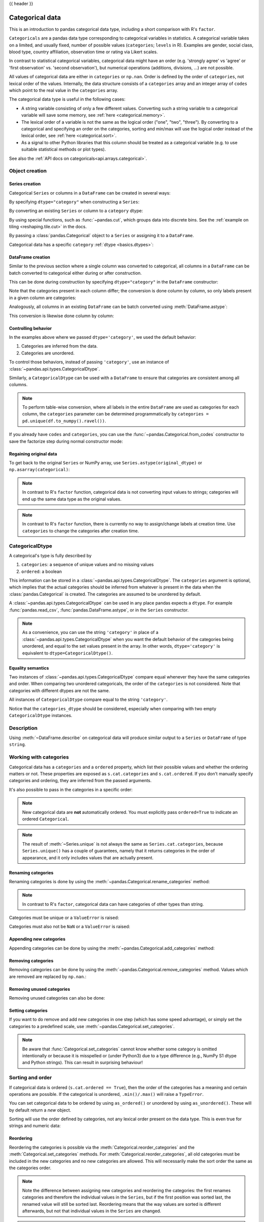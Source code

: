 .. _categorical:

{{ header }}

****************
Categorical data
****************

This is an introduction to pandas categorical data type, including a short comparison
with R's ``factor``.

``Categoricals`` are a pandas data type corresponding to categorical variables in
statistics. A categorical variable takes on a limited, and usually fixed,
number of possible values (``categories``; ``levels`` in R). Examples are gender,
social class, blood type, country affiliation, observation time or rating via
Likert scales.

In contrast to statistical categorical variables, categorical data might have an order (e.g.
'strongly agree' vs 'agree' or 'first observation' vs. 'second observation'), but numerical
operations (additions, divisions, ...) are not possible.

All values of categorical data are either in ``categories`` or ``np.nan``. Order is defined by
the order of ``categories``, not lexical order of the values. Internally, the data structure
consists of a ``categories`` array and an integer array of ``codes`` which point to the real value in
the ``categories`` array.

The categorical data type is useful in the following cases:

* A string variable consisting of only a few different values. Converting such a string
  variable to a categorical variable will save some memory, see :ref:`here <categorical.memory>`.
* The lexical order of a variable is not the same as the logical order ("one", "two", "three").
  By converting to a categorical and specifying an order on the categories, sorting and
  min/max will use the logical order instead of the lexical order, see :ref:`here <categorical.sort>`.
* As a signal to other Python libraries that this column should be treated as a categorical
  variable (e.g. to use suitable statistical methods or plot types).

See also the :ref:`API docs on categoricals<api.arrays.categorical>`.

.. _categorical.objectcreation:

Object creation
---------------

Series creation
~~~~~~~~~~~~~~~

Categorical ``Series`` or columns in a ``DataFrame`` can be created in several ways:

By specifying ``dtype="category"`` when constructing a ``Series``:

.. ipython:: python

    s = pd.Series(["a", "b", "c", "a"], dtype="category")
    s

By converting an existing ``Series`` or column to a ``category`` dtype:

.. ipython:: python

    df = pd.DataFrame({"A": ["a", "b", "c", "a"]})
    df["B"] = df["A"].astype("category")
    df

By using special functions, such as :func:`~pandas.cut`, which groups data into
discrete bins. See the :ref:`example on tiling <reshaping.tile.cut>` in the docs.

.. ipython:: python

    df = pd.DataFrame({"value": np.random.randint(0, 100, 20)})
    labels = ["{0} - {1}".format(i, i + 9) for i in range(0, 100, 10)]

    df["group"] = pd.cut(df.value, range(0, 105, 10), right=False, labels=labels)
    df.head(10)

By passing a :class:`pandas.Categorical` object to a ``Series`` or assigning it to a ``DataFrame``.

.. ipython:: python

    raw_cat = pd.Categorical(
        [None, "b", "c", None], categories=["b", "c", "d"], ordered=False
    )
    s = pd.Series(raw_cat)
    s
    df = pd.DataFrame({"A": ["a", "b", "c", "a"]})
    df["B"] = raw_cat
    df

Categorical data has a specific ``category`` :ref:`dtype <basics.dtypes>`:

.. ipython:: python

    df.dtypes

DataFrame creation
~~~~~~~~~~~~~~~~~~

Similar to the previous section where a single column was converted to categorical, all columns in a
``DataFrame`` can be batch converted to categorical either during or after construction.

This can be done during construction by specifying ``dtype="category"`` in the ``DataFrame`` constructor:

.. ipython:: python

    df = pd.DataFrame({"A": list("abca"), "B": list("bccd")}, dtype="category")
    df.dtypes

Note that the categories present in each column differ; the conversion is done column by column, so
only labels present in a given column are categories:

.. ipython:: python

    df["A"]
    df["B"]


Analogously, all columns in an existing ``DataFrame`` can be batch converted using :meth:`DataFrame.astype`:

.. ipython:: python

    df = pd.DataFrame({"A": list("abca"), "B": list("bccd")})
    df_cat = df.astype("category")
    df_cat.dtypes

This conversion is likewise done column by column:

.. ipython:: python

    df_cat["A"]
    df_cat["B"]


Controlling behavior
~~~~~~~~~~~~~~~~~~~~

In the examples above where we passed ``dtype='category'``, we used the default
behavior:

1. Categories are inferred from the data.
2. Categories are unordered.

To control those behaviors, instead of passing ``'category'``, use an instance
of :class:`~pandas.api.types.CategoricalDtype`.

.. ipython:: python

    from pandas.api.types import CategoricalDtype

    s = pd.Series([None, "b", "c", None])
    cat_type = CategoricalDtype(categories=["b", "c", "d"], ordered=True)
    s_cat = s.astype(cat_type)
    s_cat

Similarly, a ``CategoricalDtype`` can be used with a ``DataFrame`` to ensure that categories
are consistent among all columns.

.. ipython:: python

    from pandas.api.types import CategoricalDtype

    df = pd.DataFrame({"A": list("abca"), "B": list("bccd")})
    cat_type = CategoricalDtype(categories=list("abcd"), ordered=True)
    df_cat = df.astype(cat_type)
    df_cat["A"]
    df_cat["B"]

.. note::

    To perform table-wise conversion, where all labels in the entire ``DataFrame`` are used as
    categories for each column, the ``categories`` parameter can be determined programmatically by
    ``categories = pd.unique(df.to_numpy().ravel())``.

If you already have ``codes`` and ``categories``, you can use the
:func:`~pandas.Categorical.from_codes` constructor to save the factorize step
during normal constructor mode:

.. ipython:: python

    splitter = np.random.choice([0, 1], 5, p=[0.5, 0.5])
    s = pd.Series(pd.Categorical.from_codes(splitter, categories=["train", "test"]))


Regaining original data
~~~~~~~~~~~~~~~~~~~~~~~

To get back to the original ``Series`` or NumPy array, use
``Series.astype(original_dtype)`` or ``np.asarray(categorical)``:

.. ipython:: python

    s = pd.Series(["a", "b", "c", "a"])
    s
    s2 = s.astype("category")
    s2
    s2.astype(str)
    np.asarray(s2)

.. note::

    In contrast to R's ``factor`` function, categorical data is not converting input values to
    strings; categories will end up the same data type as the original values.

.. note::

    In contrast to R's ``factor`` function, there is currently no way to assign/change labels at
    creation time. Use ``categories`` to change the categories after creation time.

.. _categorical.categoricaldtype:

CategoricalDtype
----------------

A categorical's type is fully described by

1. ``categories``: a sequence of unique values and no missing values
2. ``ordered``: a boolean

This information can be stored in a :class:`~pandas.api.types.CategoricalDtype`.
The ``categories`` argument is optional, which implies that the actual categories
should be inferred from whatever is present in the data when the
:class:`pandas.Categorical` is created. The categories are assumed to be unordered
by default.

.. ipython:: python

   from pandas.api.types import CategoricalDtype

   CategoricalDtype(["a", "b", "c"])
   CategoricalDtype(["a", "b", "c"], ordered=True)
   CategoricalDtype()

A :class:`~pandas.api.types.CategoricalDtype` can be used in any place pandas
expects a ``dtype``. For example :func:`pandas.read_csv`,
:func:`pandas.DataFrame.astype`, or in the ``Series`` constructor.

.. note::

    As a convenience, you can use the string ``'category'`` in place of a
    :class:`~pandas.api.types.CategoricalDtype` when you want the default behavior of
    the categories being unordered, and equal to the set values present in the
    array. In other words, ``dtype='category'`` is equivalent to
    ``dtype=CategoricalDtype()``.

Equality semantics
~~~~~~~~~~~~~~~~~~

Two instances of :class:`~pandas.api.types.CategoricalDtype` compare equal
whenever they have the same categories and order. When comparing two
unordered categoricals, the order of the ``categories`` is not considered. Note
that categories with different dtypes are not the same.

.. ipython:: python

   c1 = CategoricalDtype(["a", "b", "c"], ordered=False)

   # Equal, since order is not considered when ordered=False
   c1 == CategoricalDtype(["b", "c", "a"], ordered=False)

   # Unequal, since the second CategoricalDtype is ordered
   c1 == CategoricalDtype(["a", "b", "c"], ordered=True)

All instances of ``CategoricalDtype`` compare equal to the string ``'category'``.

.. ipython:: python

   c1 == "category"

Notice that the ``categories_dtype`` should be considered, especially when comparing with
two empty ``CategoricalDtype`` instances.

.. ipython:: python

    c2 = pd.Categorical(np.array([], dtype=object))
    c3 = pd.Categorical(np.array([], dtype=float))

    c2.dtype == c3.dtype

Description
-----------

Using :meth:`~DataFrame.describe` on categorical data will produce similar
output to a ``Series`` or ``DataFrame`` of type ``string``.

.. ipython:: python

    cat = pd.Categorical(["a", "c", "c", np.nan], categories=["b", "a", "c"])
    df = pd.DataFrame({"cat": cat, "s": ["a", "c", "c", np.nan]})
    df.describe()
    df["cat"].describe()

.. _categorical.cat:

Working with categories
-----------------------

Categorical data has a ``categories`` and a ``ordered`` property, which list their
possible values and whether the ordering matters or not. These properties are
exposed as ``s.cat.categories`` and ``s.cat.ordered``. If you don't manually
specify categories and ordering, they are inferred from the passed arguments.

.. ipython:: python

    s = pd.Series(["a", "b", "c", "a"], dtype="category")
    s.cat.categories
    s.cat.ordered

It's also possible to pass in the categories in a specific order:

.. ipython:: python

    s = pd.Series(pd.Categorical(["a", "b", "c", "a"], categories=["c", "b", "a"]))
    s.cat.categories
    s.cat.ordered

.. note::

    New categorical data are **not** automatically ordered. You must explicitly
    pass ``ordered=True`` to indicate an ordered ``Categorical``.


.. note::

    The result of :meth:`~Series.unique` is not always the same as ``Series.cat.categories``,
    because ``Series.unique()`` has a couple of guarantees, namely that it returns categories
    in the order of appearance, and it only includes values that are actually present.

    .. ipython:: python

         s = pd.Series(list("babc")).astype(CategoricalDtype(list("abcd")))
         s

         # categories
         s.cat.categories

         # uniques
         s.unique()

Renaming categories
~~~~~~~~~~~~~~~~~~~

Renaming categories is done by using the
:meth:`~pandas.Categorical.rename_categories` method:


.. ipython:: python

    s = pd.Series(["a", "b", "c", "a"], dtype="category")
    s
    new_categories = ["Group %s" % g for g in s.cat.categories]
    s = s.cat.rename_categories(new_categories)
    s
    # You can also pass a dict-like object to map the renaming
    s = s.cat.rename_categories({1: "x", 2: "y", 3: "z"})
    s

.. note::

    In contrast to R's ``factor``, categorical data can have categories of other types than string.

Categories must be unique or a ``ValueError`` is raised:

.. ipython:: python

    try:
        s = s.cat.rename_categories([1, 1, 1])
    except ValueError as e:
        print("ValueError:", str(e))

Categories must also not be ``NaN`` or a ``ValueError`` is raised:

.. ipython:: python

    try:
        s = s.cat.rename_categories([1, 2, np.nan])
    except ValueError as e:
        print("ValueError:", str(e))

Appending new categories
~~~~~~~~~~~~~~~~~~~~~~~~

Appending categories can be done by using the
:meth:`~pandas.Categorical.add_categories` method:

.. ipython:: python

    s = s.cat.add_categories([4])
    s.cat.categories
    s

Removing categories
~~~~~~~~~~~~~~~~~~~

Removing categories can be done by using the
:meth:`~pandas.Categorical.remove_categories` method. Values which are removed
are replaced by ``np.nan``.:

.. ipython:: python

    s = s.cat.remove_categories([4])
    s

Removing unused categories
~~~~~~~~~~~~~~~~~~~~~~~~~~

Removing unused categories can also be done:

.. ipython:: python

    s = pd.Series(pd.Categorical(["a", "b", "a"], categories=["a", "b", "c", "d"]))
    s
    s.cat.remove_unused_categories()

Setting categories
~~~~~~~~~~~~~~~~~~

If you want to do remove and add new categories in one step (which has some
speed advantage), or simply set the categories to a predefined scale,
use :meth:`~pandas.Categorical.set_categories`.


.. ipython:: python

    s = pd.Series(["one", "two", "four", "-"], dtype="category")
    s
    s = s.cat.set_categories(["one", "two", "three", "four"])
    s

.. note::
    Be aware that :func:`Categorical.set_categories` cannot know whether some category is omitted
    intentionally or because it is misspelled or (under Python3) due to a type difference (e.g.,
    NumPy S1 dtype and Python strings). This can result in surprising behaviour!

Sorting and order
-----------------

.. _categorical.sort:

If categorical data is ordered (``s.cat.ordered == True``), then the order of the categories has a
meaning and certain operations are possible. If the categorical is unordered, ``.min()/.max()`` will raise a ``TypeError``.

.. ipython:: python

    s = pd.Series(pd.Categorical(["a", "b", "c", "a"], ordered=False))
    s = s.sort_values()
    s = pd.Series(["a", "b", "c", "a"]).astype(CategoricalDtype(ordered=True))
    s = s.sort_values()
    s
    s.min(), s.max()

You can set categorical data to be ordered by using ``as_ordered()`` or unordered by using ``as_unordered()``. These will by
default return a *new* object.

.. ipython:: python

    s.cat.as_ordered()
    s.cat.as_unordered()

Sorting will use the order defined by categories, not any lexical order present on the data type.
This is even true for strings and numeric data:

.. ipython:: python

    s = pd.Series([1, 2, 3, 1], dtype="category")
    s = s.cat.set_categories([2, 3, 1], ordered=True)
    s
    s = s.sort_values()
    s
    s.min(), s.max()


Reordering
~~~~~~~~~~

Reordering the categories is possible via the :meth:`Categorical.reorder_categories` and
the :meth:`Categorical.set_categories` methods. For :meth:`Categorical.reorder_categories`, all
old categories must be included in the new categories and no new categories are allowed. This will
necessarily make the sort order the same as the categories order.

.. ipython:: python

    s = pd.Series([1, 2, 3, 1], dtype="category")
    s = s.cat.reorder_categories([2, 3, 1], ordered=True)
    s
    s = s.sort_values()
    s
    s.min(), s.max()

.. note::

    Note the difference between assigning new categories and reordering the categories: the first
    renames categories and therefore the individual values in the ``Series``, but if the first
    position was sorted last, the renamed value will still be sorted last. Reordering means that the
    way values are sorted is different afterwards, but not that individual values in the
    ``Series`` are changed.

.. note::

    If the ``Categorical`` is not ordered, :meth:`Series.min` and :meth:`Series.max` will raise
    ``TypeError``. Numeric operations like ``+``, ``-``, ``*``, ``/`` and operations based on them
    (e.g. :meth:`Series.median`, which would need to compute the mean between two values if the length
    of an array is even) do not work and raise a ``TypeError``.

Multi column sorting
~~~~~~~~~~~~~~~~~~~~

A categorical dtyped column will participate in a multi-column sort in a similar manner to other columns.
The ordering of the categorical is determined by the ``categories`` of that column.

.. ipython:: python

   dfs = pd.DataFrame(
       {
           "A": pd.Categorical(
               list("bbeebbaa"),
               categories=["e", "a", "b"],
               ordered=True,
           ),
           "B": [1, 2, 1, 2, 2, 1, 2, 1],
       }
   )
   dfs.sort_values(by=["A", "B"])

Reordering the ``categories`` changes a future sort.

.. ipython:: python

   dfs["A"] = dfs["A"].cat.reorder_categories(["a", "b", "e"])
   dfs.sort_values(by=["A", "B"])

Comparisons
-----------

Comparing categorical data with other objects is possible in three cases:

* Comparing equality (``==`` and ``!=``) to a list-like object (list, Series, array,
  ...) of the same length as the categorical data.
* All comparisons (``==``, ``!=``, ``>``, ``>=``, ``<``, and ``<=``) of categorical data to
  another categorical Series, when ``ordered==True`` and the ``categories`` are the same.
* All comparisons of a categorical data to a scalar.

All other comparisons, especially "non-equality" comparisons of two categoricals with different
categories or a categorical with any list-like object, will raise a ``TypeError``.

.. note::

    Any "non-equality" comparisons of categorical data with a ``Series``, ``np.array``, ``list`` or
    categorical data with different categories or ordering will raise a ``TypeError`` because custom
    categories ordering could be interpreted in two ways: one with taking into account the
    ordering and one without.

.. ipython:: python

    cat = pd.Series([1, 2, 3]).astype(CategoricalDtype([3, 2, 1], ordered=True))
    cat_base = pd.Series([2, 2, 2]).astype(CategoricalDtype([3, 2, 1], ordered=True))
    cat_base2 = pd.Series([2, 2, 2]).astype(CategoricalDtype(ordered=True))

    cat
    cat_base
    cat_base2

Comparing to a categorical with the same categories and ordering or to a scalar works:

.. ipython:: python

    cat > cat_base
    cat > 2

Equality comparisons work with any list-like object of same length and scalars:

.. ipython:: python

    cat == cat_base
    cat == np.array([1, 2, 3])
    cat == 2

This doesn't work because the categories are not the same:

.. ipython:: python

    try:
        cat > cat_base2
    except TypeError as e:
        print("TypeError:", str(e))

If you want to do a "non-equality" comparison of a categorical series with a list-like object
which is not categorical data, you need to be explicit and convert the categorical data back to
the original values:

.. ipython:: python

    base = np.array([1, 2, 3])

    try:
        cat > base
    except TypeError as e:
        print("TypeError:", str(e))

    np.asarray(cat) > base

When you compare two unordered categoricals with the same categories, the order is not considered:

.. ipython:: python

   c1 = pd.Categorical(["a", "b"], categories=["a", "b"], ordered=False)
   c2 = pd.Categorical(["a", "b"], categories=["b", "a"], ordered=False)
   c1 == c2

Operations
----------

Apart from :meth:`Series.min`, :meth:`Series.max` and :meth:`Series.mode`, the
following operations are possible with categorical data:

``Series`` methods like :meth:`Series.value_counts` will use all categories,
even if some categories are not present in the data:

.. ipython:: python

    s = pd.Series(pd.Categorical(["a", "b", "c", "c"], categories=["c", "a", "b", "d"]))
    s.value_counts()

``DataFrame`` methods like :meth:`DataFrame.sum` also show "unused" categories when ``observed=False``.

.. ipython:: python

    columns = pd.Categorical(
        ["One", "One", "Two"], categories=["One", "Two", "Three"], ordered=True
    )
    df = pd.DataFrame(
        data=[[1, 2, 3], [4, 5, 6]],
        columns=pd.MultiIndex.from_arrays([["A", "B", "B"], columns]),
    ).T
    df.groupby(level=1, observed=False).sum()

Groupby will also show "unused" categories when ``observed=False``:

.. ipython:: python

    cats = pd.Categorical(
        ["a", "b", "b", "b", "c", "c", "c"], categories=["a", "b", "c", "d"]
    )
    df = pd.DataFrame({"cats": cats, "values": [1, 2, 2, 2, 3, 4, 5]})
    df.groupby("cats", observed=False).mean()

    cats2 = pd.Categorical(["a", "a", "b", "b"], categories=["a", "b", "c"])
    df2 = pd.DataFrame(
        {
            "cats": cats2,
            "B": ["c", "d", "c", "d"],
            "values": [1, 2, 3, 4],
        }
    )
    df2.groupby(["cats", "B"], observed=False).mean()


Pivot tables:

.. ipython:: python

    raw_cat = pd.Categorical(["a", "a", "b", "b"], categories=["a", "b", "c"])
    df = pd.DataFrame({"A": raw_cat, "B": ["c", "d", "c", "d"], "values": [1, 2, 3, 4]})
    pd.pivot_table(df, values="values", index=["A", "B"], observed=False)

Data munging
------------

The optimized pandas data access methods  ``.loc``, ``.iloc``, ``.at``, and ``.iat``,
work as normal. The only difference is the return type (for getting) and
that only values already in ``categories`` can be assigned.

Getting
~~~~~~~

If the slicing operation returns either a ``DataFrame`` or a column of type
``Series``, the ``category`` dtype is preserved.

.. ipython:: python

    idx = pd.Index(["h", "i", "j", "k", "l", "m", "n"])
    cats = pd.Series(["a", "b", "b", "b", "c", "c", "c"], dtype="category", index=idx)
    values = [1, 2, 2, 2, 3, 4, 5]
    df = pd.DataFrame({"cats": cats, "values": values}, index=idx)
    df.iloc[2:4, :]
    df.iloc[2:4, :].dtypes
    df.loc["h":"j", "cats"]
    df[df["cats"] == "b"]

An example where the category type is not preserved is if you take one single
row: the resulting ``Series`` is of dtype ``object``:

.. ipython:: python

    # get the complete "h" row as a Series
    df.loc["h", :]

Returning a single item from categorical data will also return the value, not a categorical
of length "1".

.. ipython:: python

    df.iat[0, 0]
    df["cats"] = df["cats"].cat.rename_categories(["x", "y", "z"])
    df.at["h", "cats"]  # returns a string

.. note::
    The is in contrast to R's ``factor`` function, where ``factor(c(1,2,3))[1]``
    returns a single value ``factor``.

To get a single value ``Series`` of type ``category``, you pass in a list with
a single value:

.. ipython:: python

    df.loc[["h"], "cats"]

String and datetime accessors
~~~~~~~~~~~~~~~~~~~~~~~~~~~~~

The accessors  ``.dt`` and ``.str`` will work if the ``s.cat.categories`` are of
an appropriate type:


.. ipython:: python

    str_s = pd.Series(list("aabb"))
    str_cat = str_s.astype("category")
    str_cat
    str_cat.str.contains("a")

    date_s = pd.Series(pd.date_range("1/1/2015", periods=5))
    date_cat = date_s.astype("category")
    date_cat
    date_cat.dt.day

.. note::

    The returned ``Series`` (or ``DataFrame``) is of the same type as if you used the
    ``.str.<method>`` / ``.dt.<method>`` on a ``Series`` of that type (and not of
    type ``category``!).

That means, that the returned values from methods and properties on the accessors of a
``Series`` and the returned values from methods and properties on the accessors of this
``Series`` transformed to one of type ``category`` will be equal:

.. ipython:: python

    ret_s = str_s.str.contains("a")
    ret_cat = str_cat.str.contains("a")
    ret_s.dtype == ret_cat.dtype
    ret_s == ret_cat

.. note::

    The work is done on the ``categories`` and then a new ``Series`` is constructed. This has
    some performance implication if you have a ``Series`` of type string, where lots of elements
    are repeated (i.e. the number of unique elements in the ``Series`` is a lot smaller than the
    length of the ``Series``). In this case it can be faster to convert the original ``Series``
    to one of type ``category`` and use ``.str.<method>`` or ``.dt.<property>`` on that.

Setting
~~~~~~~

Setting values in a categorical column (or ``Series``) works as long as the
value is included in the ``categories``:

.. ipython:: python

    idx = pd.Index(["h", "i", "j", "k", "l", "m", "n"])
    cats = pd.Categorical(["a", "a", "a", "a", "a", "a", "a"], categories=["a", "b"])
    values = [1, 1, 1, 1, 1, 1, 1]
    df = pd.DataFrame({"cats": cats, "values": values}, index=idx)

    df.iloc[2:4, :] = [["b", 2], ["b", 2]]
    df
    try:
        df.iloc[2:4, :] = [["c", 3], ["c", 3]]
    except TypeError as e:
        print("TypeError:", str(e))

Setting values by assigning categorical data will also check that the ``categories`` match:

.. ipython:: python

    df.loc["j":"k", "cats"] = pd.Categorical(["a", "a"], categories=["a", "b"])
    df
    try:
        df.loc["j":"k", "cats"] = pd.Categorical(["b", "b"], categories=["a", "b", "c"])
    except TypeError as e:
        print("TypeError:", str(e))

Assigning a ``Categorical`` to parts of a column of other types will use the values:

.. ipython:: python
    :okwarning:

    df = pd.DataFrame({"a": [1, 1, 1, 1, 1], "b": ["a", "a", "a", "a", "a"]})
    df.loc[1:2, "a"] = pd.Categorical([2, 2], categories=[2, 3])
    df.loc[2:3, "b"] = pd.Categorical(["b", "b"], categories=["a", "b"])
    df
    df.dtypes

.. _categorical.merge:
.. _categorical.concat:

Merging / concatenation
~~~~~~~~~~~~~~~~~~~~~~~

By default, combining ``Series`` or ``DataFrames`` which contain the same
categories results in ``category`` dtype, otherwise results will depend on the
dtype of the underlying categories. Merges that result in non-categorical
dtypes will likely have higher memory usage. Use ``.astype`` or
``union_categoricals`` to ensure ``category`` results.

.. ipython:: python

   from pandas.api.types import union_categoricals

   # same categories
   s1 = pd.Series(["a", "b"], dtype="category")
   s2 = pd.Series(["a", "b", "a"], dtype="category")
   pd.concat([s1, s2])

   # different categories
   s3 = pd.Series(["b", "c"], dtype="category")
   pd.concat([s1, s3])

   # Output dtype is inferred based on categories values
   int_cats = pd.Series([1, 2], dtype="category")
   float_cats = pd.Series([3.0, 4.0], dtype="category")
   pd.concat([int_cats, float_cats])

   pd.concat([s1, s3]).astype("category")
   union_categoricals([s1.array, s3.array])

The following table summarizes the results of merging ``Categoricals``:

+-------------------+------------------------+----------------------+-----------------------------+
| arg1              | arg2                   |      identical       | result                      |
+===================+========================+======================+=============================+
| category          | category               | True                 | category                    |
+-------------------+------------------------+----------------------+-----------------------------+
| category (object) | category (object)      | False                | object (dtype is inferred)  |
+-------------------+------------------------+----------------------+-----------------------------+
| category (int)    | category (float)       | False                | float (dtype is inferred)   |
+-------------------+------------------------+----------------------+-----------------------------+

.. _categorical.union:

Unioning
~~~~~~~~

If you want to combine categoricals that do not necessarily have the same
categories, the :func:`~pandas.api.types.union_categoricals` function will
combine a list-like of categoricals. The new categories will be the union of
the categories being combined.

.. ipython:: python

    from pandas.api.types import union_categoricals

    a = pd.Categorical(["b", "c"])
    b = pd.Categorical(["a", "b"])
    union_categoricals([a, b])

By default, the resulting categories will be ordered as
they appear in the data. If you want the categories to
be lexsorted, use ``sort_categories=True`` argument.

.. ipython:: python

    union_categoricals([a, b], sort_categories=True)

``union_categoricals`` also works with the "easy" case of combining two
categoricals of the same categories and order information
(e.g. what you could also ``append`` for).

.. ipython:: python

    a = pd.Categorical(["a", "b"], ordered=True)
    b = pd.Categorical(["a", "b", "a"], ordered=True)
    union_categoricals([a, b])

The below raises ``TypeError`` because the categories are ordered and not identical.

.. ipython:: python
   :okexcept:

   a = pd.Categorical(["a", "b"], ordered=True)
   b = pd.Categorical(["a", "b", "c"], ordered=True)
   union_categoricals([a, b])

Ordered categoricals with different categories or orderings can be combined by
using the ``ignore_ordered=True`` argument.

.. ipython:: python

    a = pd.Categorical(["a", "b", "c"], ordered=True)
    b = pd.Categorical(["c", "b", "a"], ordered=True)
    union_categoricals([a, b], ignore_order=True)

:func:`~pandas.api.types.union_categoricals` also works with a
``CategoricalIndex``, or ``Series`` containing categorical data, but note that
the resulting array will always be a plain ``Categorical``:

.. ipython:: python

    a = pd.Series(["b", "c"], dtype="category")
    b = pd.Series(["a", "b"], dtype="category")
    union_categoricals([a, b])

.. note::

   ``union_categoricals`` may recode the integer codes for categories
   when combining categoricals.  This is likely what you want,
   but if you are relying on the exact numbering of the categories, be
   aware.

   .. ipython:: python

      c1 = pd.Categorical(["b", "c"])
      c2 = pd.Categorical(["a", "b"])

      c1
      # "b" is coded to 0
      c1.codes

      c2
      # "b" is coded to 1
      c2.codes

      c = union_categoricals([c1, c2])
      c
      # "b" is coded to 0 throughout, same as c1, different from c2
      c.codes


Getting data in/out
-------------------

You can write data that contains ``category`` dtypes to a ``HDFStore``.
See :ref:`here <io.hdf5-categorical>` for an example and caveats.

It is also possible to write data to and reading data from *Stata* format files.
See :ref:`here <io.stata-categorical>` for an example and caveats.

Writing to a CSV file will convert the data, effectively removing any information about the
categorical (categories and ordering). So if you read back the CSV file you have to convert the
relevant columns back to ``category`` and assign the right categories and categories ordering.

.. ipython:: python

    import io

    s = pd.Series(pd.Categorical(["a", "b", "b", "a", "a", "d"]))
    # rename the categories
    s = s.cat.rename_categories(["very good", "good", "bad"])
    # reorder the categories and add missing categories
    s = s.cat.set_categories(["very bad", "bad", "medium", "good", "very good"])
    df = pd.DataFrame({"cats": s, "vals": [1, 2, 3, 4, 5, 6]})
    csv = io.StringIO()
    df.to_csv(csv)
    df2 = pd.read_csv(io.StringIO(csv.getvalue()))
    df2.dtypes
    df2["cats"]
    # Redo the category
    df2["cats"] = df2["cats"].astype("category")
    df2["cats"] = df2["cats"].cat.set_categories(
        ["very bad", "bad", "medium", "good", "very good"]
    )
    df2.dtypes
    df2["cats"]

The same holds for writing to a SQL database with ``to_sql``.

Missing data
------------

pandas primarily uses the value ``np.nan`` to represent missing data. It is by
default not included in computations. See the :ref:`Missing Data section
<missing_data>`.

Missing values should **not** be included in the Categorical's ``categories``,
only in the ``values``.
Instead, it is understood that NaN is different, and is always a possibility.
When working with the Categorical's ``codes``, missing values will always have
a code of ``-1``.

.. ipython:: python

    s = pd.Series(["a", "b", np.nan, "a"], dtype="category")
    # only two categories
    s
    s.cat.codes


Methods for working with missing data, e.g. :meth:`~Series.isna`, :meth:`~Series.fillna`,
:meth:`~Series.dropna`, all work normally:

.. ipython:: python

    s = pd.Series(["a", "b", np.nan], dtype="category")
    s
    pd.isna(s)
    s.fillna("a")

Differences to R's ``factor``
-----------------------------

The following differences to R's factor functions can be observed:

* R's ``levels`` are named ``categories``.
* R's ``levels`` are always of type string, while ``categories`` in pandas can be of any dtype.
* It's not possible to specify labels at creation time. Use ``s.cat.rename_categories(new_labels)``
  afterwards.
* In contrast to R's ``factor`` function, using categorical data as the sole input to create a
  new categorical series will *not* remove unused categories but create a new categorical series
  which is equal to the passed in one!
* R allows for missing values to be included in its ``levels`` (pandas' ``categories``). pandas
  does not allow ``NaN`` categories, but missing values can still be in the ``values``.


Gotchas
-------

.. _categorical.rfactor:

Memory usage
~~~~~~~~~~~~

.. _categorical.memory:

The memory usage of a ``Categorical`` is proportional to the number of categories plus the length of the data. In contrast,
an ``object`` dtype is a constant times the length of the data.

.. ipython:: python

   s = pd.Series(["foo", "bar"] * 1000)

   # object dtype
   s.nbytes

   # category dtype
   s.astype("category").nbytes

.. note::

   If the number of categories approaches the length of the data, the ``Categorical`` will use nearly the same or
   more memory than an equivalent ``object`` dtype representation.

   .. ipython:: python

      s = pd.Series(["foo%04d" % i for i in range(2000)])

      # object dtype
      s.nbytes

      # category dtype
      s.astype("category").nbytes


``Categorical`` is not a ``numpy`` array
~~~~~~~~~~~~~~~~~~~~~~~~~~~~~~~~~~~~~~~~

Currently, categorical data and the underlying ``Categorical`` is implemented as a Python
object and not as a low-level NumPy array dtype. This leads to some problems.

NumPy itself doesn't know about the new ``dtype``:

.. ipython:: python

    try:
        np.dtype("category")
    except TypeError as e:
        print("TypeError:", str(e))

    dtype = pd.Categorical(["a"]).dtype
    try:
        np.dtype(dtype)
    except TypeError as e:
        print("TypeError:", str(e))

Dtype comparisons work:

.. ipython:: python

    dtype == np.str_
    np.str_ == dtype

To check if a Series contains Categorical data, use ``hasattr(s, 'cat')``:

.. ipython:: python

    hasattr(pd.Series(["a"], dtype="category"), "cat")
    hasattr(pd.Series(["a"]), "cat")

Using NumPy functions on a ``Series`` of type ``category`` should not work as ``Categoricals``
are not numeric data (even in the case that ``.categories`` is numeric).

.. ipython:: python

    s = pd.Series(pd.Categorical([1, 2, 3, 4]))
    try:
        np.sum(s)
        # same with np.log(s),...
    except TypeError as e:
        print("TypeError:", str(e))

.. note::
    If such a function works, please file a bug at https://github.com/pandas-dev/pandas!

dtype in apply
~~~~~~~~~~~~~~

pandas currently does not preserve the dtype in apply functions: If you apply along rows you get
a ``Series`` of ``object`` ``dtype`` (same as getting a row -> getting one element will return a
basic type) and applying along columns will also convert to object. ``NaN`` values are unaffected.
You can use ``fillna`` to handle missing values before applying a function.

.. ipython:: python

    df = pd.DataFrame(
        {
            "a": [1, 2, 3, 4],
            "b": ["a", "b", "c", "d"],
            "cats": pd.Categorical([1, 2, 3, 2]),
        }
    )
    df.apply(lambda row: type(row["cats"]), axis=1)
    df.apply(lambda col: col.dtype, axis=0)

Categorical index
~~~~~~~~~~~~~~~~~

``CategoricalIndex`` is a type of index that is useful for supporting
indexing with duplicates. This is a container around a ``Categorical``
and allows efficient indexing and storage of an index with a large number of duplicated elements.
See the :ref:`advanced indexing docs <advanced.categoricalindex>` for a more detailed
explanation.

Setting the index will create a ``CategoricalIndex``:

.. ipython:: python

    cats = pd.Categorical([1, 2, 3, 4], categories=[4, 2, 3, 1])
    strings = ["a", "b", "c", "d"]
    values = [4, 2, 3, 1]
    df = pd.DataFrame({"strings": strings, "values": values}, index=cats)
    df.index
    # This now sorts by the categories order
    df.sort_index()

Side effects
~~~~~~~~~~~~

Constructing a ``Series`` from a ``Categorical`` will not copy the input
``Categorical``. This means that changes to the ``Series`` will in most cases
change the original ``Categorical``:

.. ipython:: python

    cat = pd.Categorical([1, 2, 3, 10], categories=[1, 2, 3, 4, 10])
    s = pd.Series(cat, name="cat")
    cat
    s.iloc[0:2] = 10
    cat

Use ``copy=True`` to prevent such a behaviour or simply don't reuse ``Categoricals``:

.. ipython:: python

    cat = pd.Categorical([1, 2, 3, 10], categories=[1, 2, 3, 4, 10])
    s = pd.Series(cat, name="cat", copy=True)
    cat
    s.iloc[0:2] = 10
    cat

.. note::

    This also happens in some cases when you supply a NumPy array instead of a ``Categorical``:
    using an int array (e.g. ``np.array([1,2,3,4])``) will exhibit the same behavior, while using
    a string array (e.g. ``np.array(["a","b","c","a"])``) will not.

.. note::

    When constructing a :class:`pandas.Categorical` from a pandas :class:`Series` or
     :class:`Index` with ``dtype='object'``, the dtype of the categories will be
     preserved as ``object``. When constructing from a NumPy array
     with ``dtype='object'`` or a raw Python sequence, pandas will infer the most
     specific dtype for the categories (for example, ``string`` if all elements are strings).

.. ipython:: python

    with pd.option_context("future.infer_string", True):
        ser = pd.Series(["foo", "bar", "baz"], dtype="object")
        idx = pd.Index(["foo", "bar", "baz"], dtype="object")
        arr = np.array(["foo", "bar", "baz"], dtype="object")
        pylist = ["foo", "bar", "baz"]

        cat_from_ser = pd.Categorical(ser)
        cat_from_idx = pd.Categorical(idx)
        cat_from_arr = pd.Categorical(arr)
        cat_from_list = pd.Categorical(pylist)

        # Series/Index with object dtype: infer string dtype
        assert cat_from_ser.categories.inferred_type == "string"
        assert cat_from_idx.categories.inferred_type == "string"

        # Numpy array or list: infer string dtype
        assert cat_from_arr.categories.inferred_type == "string"
        assert cat_from_list.categories.inferred_type == "string"

        # Mixed types: preserve object dtype
        ser_mixed = pd.Series(["foo", 1, None], dtype="object")
        idx_mixed = pd.Index(["foo", 1, None], dtype="object")
        cat_mixed_ser = pd.Categorical(ser_mixed)
        cat_mixed_idx = pd.Categorical(idx_mixed)
        assert cat_mixed_ser.categories.dtype == "object"
        assert cat_mixed_idx.categories.dtype == "object"
